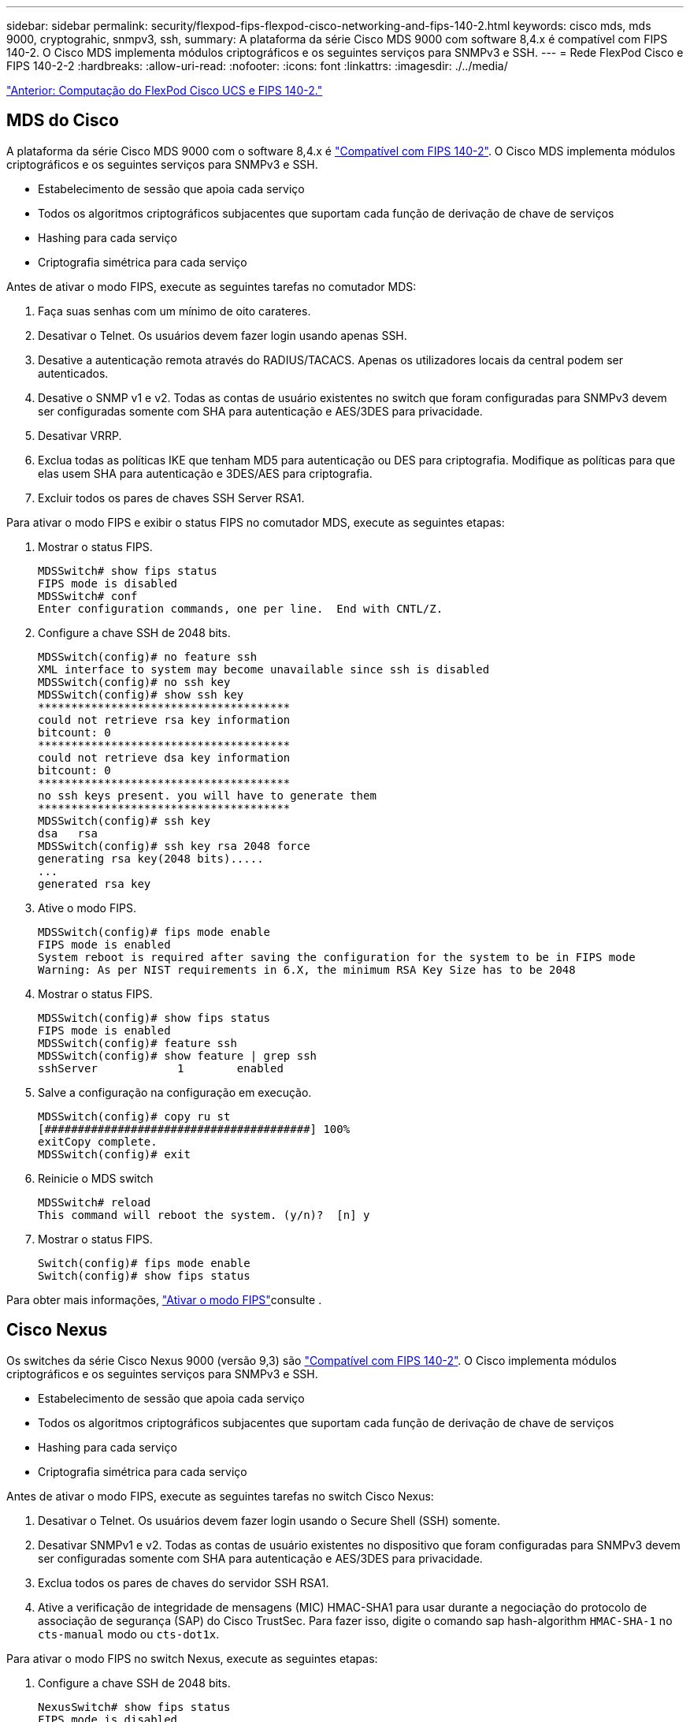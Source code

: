 ---
sidebar: sidebar 
permalink: security/flexpod-fips-flexpod-cisco-networking-and-fips-140-2.html 
keywords: cisco mds, mds 9000, cryptograhic, snmpv3, ssh, 
summary: A plataforma da série Cisco MDS 9000 com software 8,4.x é compatível com FIPS 140-2. O Cisco MDS implementa módulos criptográficos e os seguintes serviços para SNMPv3 e SSH. 
---
= Rede FlexPod Cisco e FIPS 140-2-2
:hardbreaks:
:allow-uri-read: 
:nofooter: 
:icons: font
:linkattrs: 
:imagesdir: ./../media/


link:flexpod-fips-flexpod-cisco-ucs-compute-and-fips-140-2.html["Anterior: Computação do FlexPod Cisco UCS e FIPS 140-2."]



== MDS do Cisco

A plataforma da série Cisco MDS 9000 com o software 8,4.x é https://www.cisco.com/c/en/us/solutions/industries/government/global-government-certifications/fips-140.html?flt0_general-table0=mds["Compatível com FIPS 140-2"^]. O Cisco MDS implementa módulos criptográficos e os seguintes serviços para SNMPv3 e SSH.

* Estabelecimento de sessão que apoia cada serviço
* Todos os algoritmos criptográficos subjacentes que suportam cada função de derivação de chave de serviços
* Hashing para cada serviço
* Criptografia simétrica para cada serviço


Antes de ativar o modo FIPS, execute as seguintes tarefas no comutador MDS:

. Faça suas senhas com um mínimo de oito carateres.
. Desativar o Telnet. Os usuários devem fazer login usando apenas SSH.
. Desative a autenticação remota através do RADIUS/TACACS. Apenas os utilizadores locais da central podem ser autenticados.
. Desative o SNMP v1 e v2. Todas as contas de usuário existentes no switch que foram configuradas para SNMPv3 devem ser configuradas somente com SHA para autenticação e AES/3DES para privacidade.
. Desativar VRRP.
. Exclua todas as políticas IKE que tenham MD5 para autenticação ou DES para criptografia. Modifique as políticas para que elas usem SHA para autenticação e 3DES/AES para criptografia.
. Excluir todos os pares de chaves SSH Server RSA1.


Para ativar o modo FIPS e exibir o status FIPS no comutador MDS, execute as seguintes etapas:

. Mostrar o status FIPS.
+
....
MDSSwitch# show fips status
FIPS mode is disabled
MDSSwitch# conf
Enter configuration commands, one per line.  End with CNTL/Z.
....
. Configure a chave SSH de 2048 bits.
+
....
MDSSwitch(config)# no feature ssh
XML interface to system may become unavailable since ssh is disabled
MDSSwitch(config)# no ssh key
MDSSwitch(config)# show ssh key
**************************************
could not retrieve rsa key information
bitcount: 0
**************************************
could not retrieve dsa key information
bitcount: 0
**************************************
no ssh keys present. you will have to generate them
**************************************
MDSSwitch(config)# ssh key
dsa   rsa
MDSSwitch(config)# ssh key rsa 2048 force
generating rsa key(2048 bits).....
...
generated rsa key
....
. Ative o modo FIPS.
+
....
MDSSwitch(config)# fips mode enable
FIPS mode is enabled
System reboot is required after saving the configuration for the system to be in FIPS mode
Warning: As per NIST requirements in 6.X, the minimum RSA Key Size has to be 2048
....
. Mostrar o status FIPS.
+
....
MDSSwitch(config)# show fips status
FIPS mode is enabled
MDSSwitch(config)# feature ssh
MDSSwitch(config)# show feature | grep ssh
sshServer            1        enabled
....
. Salve a configuração na configuração em execução.
+
....
MDSSwitch(config)# copy ru st
[########################################] 100%
exitCopy complete.
MDSSwitch(config)# exit
....
. Reinicie o MDS switch
+
....
MDSSwitch# reload
This command will reboot the system. (y/n)?  [n] y
....
. Mostrar o status FIPS.
+
....
Switch(config)# fips mode enable
Switch(config)# show fips status
....


Para obter mais informações, https://www.cisco.com/c/en/us/td/docs/switches/datacenter/mds9000/sw/5_0/configuration/guides/sec/nxos/sec/fips.html["Ativar o modo FIPS"^]consulte .



== Cisco Nexus

Os switches da série Cisco Nexus 9000 (versão 9,3) são https://www.cisco.com/c/en/us/solutions/industries/government/global-government-certifications/fips-140.html?flt0_general-table0=nexus["Compatível com FIPS 140-2"^]. O Cisco implementa módulos criptográficos e os seguintes serviços para SNMPv3 e SSH.

* Estabelecimento de sessão que apoia cada serviço
* Todos os algoritmos criptográficos subjacentes que suportam cada função de derivação de chave de serviços
* Hashing para cada serviço
* Criptografia simétrica para cada serviço


Antes de ativar o modo FIPS, execute as seguintes tarefas no switch Cisco Nexus:

. Desativar o Telnet. Os usuários devem fazer login usando o Secure Shell (SSH) somente.
. Desativar SNMPv1 e v2. Todas as contas de usuário existentes no dispositivo que foram configuradas para SNMPv3 devem ser configuradas somente com SHA para autenticação e AES/3DES para privacidade.
. Exclua todos os pares de chaves do servidor SSH RSA1.
. Ative a verificação de integridade de mensagens (MIC) HMAC-SHA1 para usar durante a negociação do protocolo de associação de segurança (SAP) do Cisco TrustSec. Para fazer isso, digite o comando sap hash-algorithm `HMAC-SHA-1` no `cts-manual` modo ou `cts-dot1x`.


Para ativar o modo FIPS no switch Nexus, execute as seguintes etapas:

. Configure a chave SSH de 2048 bits.
+
....
NexusSwitch# show fips status
FIPS mode is disabled
NexusSwitch# conf
Enter configuration commands, one per line.  End with CNTL/Z.
....
. Configure a chave SSH de 2048 bits.
+
....
NexusSwitch(config)# no feature ssh
XML interface to system may become unavailable since ssh is disabled
NexusSwitch(config)# no ssh key
NexusSwitch(config)# show ssh key
**************************************
could not retrieve rsa key information
bitcount: 0
**************************************
could not retrieve dsa key information
bitcount: 0
**************************************
no ssh keys present. you will have to generate them
**************************************
NexusSwitch(config)# ssh key
dsa   rsa
NexusSwitch(config)# ssh key rsa 2048 force
generating rsa key(2048 bits).....
...
generated rsa key
....
. Ative o modo FIPS.
+
....
NexusSwitch(config)# fips mode enable
FIPS mode is enabled
System reboot is required after saving the configuration for the system to be in FIPS mode
Warning: As per NIST requirements in 6.X, the minimum RSA Key Size has to be 2048
Show fips status
NexusSwitch(config)# show fips status
FIPS mode is enabled
NexusSwitch(config)# feature ssh
NexusSwitch(config)# show feature | grep ssh
sshServer            1        enabled
Save configuration to the running configuration
NexusSwitch(config)# copy ru st
[########################################] 100%
exitCopy complete.
NexusSwitch(config)# exit
....
. Reinicie o switch Nexus.
+
....
NexusSwitch# reload
This command will reboot the system. (y/n)?  [n] y
....
. Mostrar o status FIPS.
+
....
NexusSwitch(config)# fips mode enable
NexusSwitch(config)# show fips status
....


Além disso, o software Cisco NX os suporta o recurso NetFlow que permite a deteção aprimorada de anomalias e segurança da rede. O NetFlow captura os metadados de cada conversa na rede, as partes envolvidas na comunicação, o protocolo que está sendo usado e a duração da transação. Depois que as informações são agregadas e analisadas, elas podem fornecer informações sobre o comportamento normal. Os dados coletados também permitem a identificação de padrões questionáveis de atividade, como malware que se espalha pela rede, o que pode passar despercebido. O NetFlow usa fluxos para fornecer estatísticas para monitoramento de rede. Um fluxo é um fluxo unidirecional de pacotes que chega em uma interface de origem (ou VLAN) e tem os mesmos valores para as chaves. Uma chave é um valor identificado para um campo dentro do pacote. Você cria um fluxo usando um Registro de fluxo para definir as chaves exclusivas para o seu fluxo. Você pode exportar os dados que o NetFlow coleta para seus fluxos usando um exportador de fluxo para um coletor NetFlow remoto, como o Cisco Stealthwatch. O Stealthwatch usa essas informações para monitoramento contínuo da rede e fornece deteção de ameaças em tempo real e respostas forenses a incidentes se ocorrer um surto de ransomware.

link:flexpod-fips-flexpod-netapp-ontap-storage-and-fips-140-2.html["Próximo: Storage FlexPod NetApp ONTAP e FIPS 140-2."]
